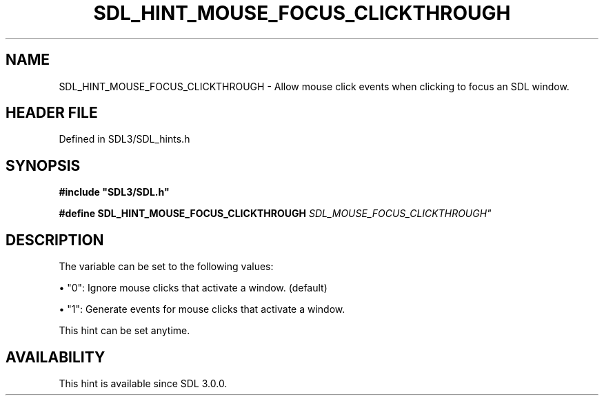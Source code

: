 .\" This manpage content is licensed under Creative Commons
.\"  Attribution 4.0 International (CC BY 4.0)
.\"   https://creativecommons.org/licenses/by/4.0/
.\" This manpage was generated from SDL's wiki page for SDL_HINT_MOUSE_FOCUS_CLICKTHROUGH:
.\"   https://wiki.libsdl.org/SDL_HINT_MOUSE_FOCUS_CLICKTHROUGH
.\" Generated with SDL/build-scripts/wikiheaders.pl
.\"  revision SDL-3.1.2-no-vcs
.\" Please report issues in this manpage's content at:
.\"   https://github.com/libsdl-org/sdlwiki/issues/new
.\" Please report issues in the generation of this manpage from the wiki at:
.\"   https://github.com/libsdl-org/SDL/issues/new?title=Misgenerated%20manpage%20for%20SDL_HINT_MOUSE_FOCUS_CLICKTHROUGH
.\" SDL can be found at https://libsdl.org/
.de URL
\$2 \(laURL: \$1 \(ra\$3
..
.if \n[.g] .mso www.tmac
.TH SDL_HINT_MOUSE_FOCUS_CLICKTHROUGH 3 "SDL 3.1.2" "Simple Directmedia Layer" "SDL3 FUNCTIONS"
.SH NAME
SDL_HINT_MOUSE_FOCUS_CLICKTHROUGH \- Allow mouse click events when clicking to focus an SDL window\[char46]
.SH HEADER FILE
Defined in SDL3/SDL_hints\[char46]h

.SH SYNOPSIS
.nf
.B #include \(dqSDL3/SDL.h\(dq
.PP
.BI "#define SDL_HINT_MOUSE_FOCUS_CLICKTHROUGH "SDL_MOUSE_FOCUS_CLICKTHROUGH"
.fi
.SH DESCRIPTION
The variable can be set to the following values:


\(bu "0": Ignore mouse clicks that activate a window\[char46] (default)

\(bu "1": Generate events for mouse clicks that activate a window\[char46]

This hint can be set anytime\[char46]

.SH AVAILABILITY
This hint is available since SDL 3\[char46]0\[char46]0\[char46]

